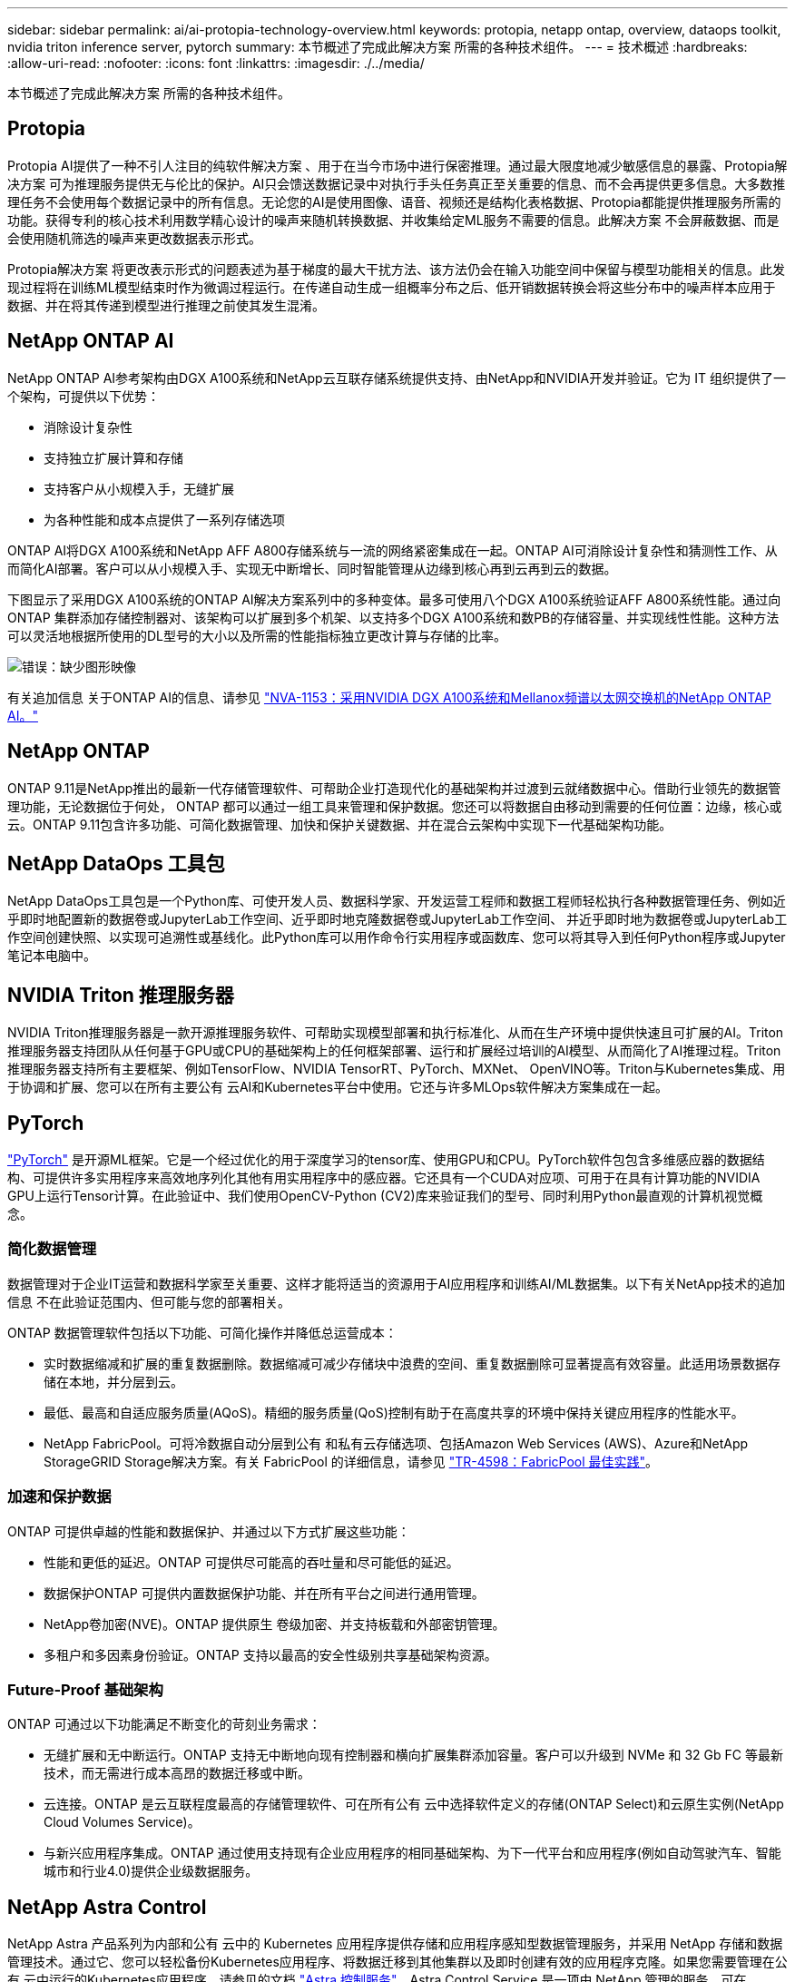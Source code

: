 ---
sidebar: sidebar 
permalink: ai/ai-protopia-technology-overview.html 
keywords: protopia, netapp ontap, overview, dataops toolkit, nvidia triton inference server, pytorch 
summary: 本节概述了完成此解决方案 所需的各种技术组件。 
---
= 技术概述
:hardbreaks:
:allow-uri-read: 
:nofooter: 
:icons: font
:linkattrs: 
:imagesdir: ./../media/


[role="lead"]
本节概述了完成此解决方案 所需的各种技术组件。



== Protopia

Protopia AI提供了一种不引人注目的纯软件解决方案 、用于在当今市场中进行保密推理。通过最大限度地减少敏感信息的暴露、Protopia解决方案 可为推理服务提供无与伦比的保护。AI只会馈送数据记录中对执行手头任务真正至关重要的信息、而不会再提供更多信息。大多数推理任务不会使用每个数据记录中的所有信息。无论您的AI是使用图像、语音、视频还是结构化表格数据、Protopia都能提供推理服务所需的功能。获得专利的核心技术利用数学精心设计的噪声来随机转换数据、并收集给定ML服务不需要的信息。此解决方案 不会屏蔽数据、而是会使用随机筛选的噪声来更改数据表示形式。

Protopia解决方案 将更改表示形式的问题表述为基于梯度的最大干扰方法、该方法仍会在输入功能空间中保留与模型功能相关的信息。此发现过程将在训练ML模型结束时作为微调过程运行。在传递自动生成一组概率分布之后、低开销数据转换会将这些分布中的噪声样本应用于数据、并在将其传递到模型进行推理之前使其发生混淆。



== NetApp ONTAP AI

NetApp ONTAP AI参考架构由DGX A100系统和NetApp云互联存储系统提供支持、由NetApp和NVIDIA开发并验证。它为 IT 组织提供了一个架构，可提供以下优势：

* 消除设计复杂性
* 支持独立扩展计算和存储
* 支持客户从小规模入手，无缝扩展
* 为各种性能和成本点提供了一系列存储选项


ONTAP AI将DGX A100系统和NetApp AFF A800存储系统与一流的网络紧密集成在一起。ONTAP AI可消除设计复杂性和猜测性工作、从而简化AI部署。客户可以从小规模入手、实现无中断增长、同时智能管理从边缘到核心再到云再到云的数据。

下图显示了采用DGX A100系统的ONTAP AI解决方案系列中的多种变体。最多可使用八个DGX A100系统验证AFF A800系统性能。通过向ONTAP 集群添加存储控制器对、该架构可以扩展到多个机架、以支持多个DGX A100系统和数PB的存储容量、并实现线性性能。这种方法可以灵活地根据所使用的DL型号的大小以及所需的性能指标独立更改计算与存储的比率。

image:ai-protopia-image2.png["错误：缺少图形映像"]

有关追加信息 关于ONTAP AI的信息、请参见 https://www.netapp.com/pdf.html?item=/media/21793-nva-1153-design.pdf["NVA-1153：采用NVIDIA DGX A100系统和Mellanox频谱以太网交换机的NetApp ONTAP AI。"^]



== NetApp ONTAP

ONTAP 9.11是NetApp推出的最新一代存储管理软件、可帮助企业打造现代化的基础架构并过渡到云就绪数据中心。借助行业领先的数据管理功能，无论数据位于何处， ONTAP 都可以通过一组工具来管理和保护数据。您还可以将数据自由移动到需要的任何位置：边缘，核心或云。ONTAP 9.11包含许多功能、可简化数据管理、加快和保护关键数据、并在混合云架构中实现下一代基础架构功能。



== NetApp DataOps 工具包

NetApp DataOps工具包是一个Python库、可使开发人员、数据科学家、开发运营工程师和数据工程师轻松执行各种数据管理任务、例如近乎即时地配置新的数据卷或JupyterLab工作空间、近乎即时地克隆数据卷或JupyterLab工作空间、 并近乎即时地为数据卷或JupyterLab工作空间创建快照、以实现可追溯性或基线化。此Python库可以用作命令行实用程序或函数库、您可以将其导入到任何Python程序或Jupyter笔记本电脑中。



== NVIDIA Triton 推理服务器

NVIDIA Triton推理服务器是一款开源推理服务软件、可帮助实现模型部署和执行标准化、从而在生产环境中提供快速且可扩展的AI。Triton推理服务器支持团队从任何基于GPU或CPU的基础架构上的任何框架部署、运行和扩展经过培训的AI模型、从而简化了AI推理过程。Triton推理服务器支持所有主要框架、例如TensorFlow、NVIDIA TensorRT、PyTorch、MXNet、 OpenVINO等。Triton与Kubernetes集成、用于协调和扩展、您可以在所有主要公有 云AI和Kubernetes平台中使用。它还与许多MLOps软件解决方案集成在一起。



== PyTorch

https://pytorch.org/["PyTorch"^] 是开源ML框架。它是一个经过优化的用于深度学习的tensor库、使用GPU和CPU。PyTorch软件包包含多维感应器的数据结构、可提供许多实用程序来高效地序列化其他有用实用程序中的感应器。它还具有一个CUDA对应项、可用于在具有计算功能的NVIDIA GPU上运行Tensor计算。在此验证中、我们使用OpenCV-Python (CV2)库来验证我们的型号、同时利用Python最直观的计算机视觉概念。



=== 简化数据管理

数据管理对于企业IT运营和数据科学家至关重要、这样才能将适当的资源用于AI应用程序和训练AI/ML数据集。以下有关NetApp技术的追加信息 不在此验证范围内、但可能与您的部署相关。

ONTAP 数据管理软件包括以下功能、可简化操作并降低总运营成本：

* 实时数据缩减和扩展的重复数据删除。数据缩减可减少存储块中浪费的空间、重复数据删除可显著提高有效容量。此适用场景数据存储在本地，并分层到云。
* 最低、最高和自适应服务质量(AQoS)。精细的服务质量(QoS)控制有助于在高度共享的环境中保持关键应用程序的性能水平。
* NetApp FabricPool。可将冷数据自动分层到公有 和私有云存储选项、包括Amazon Web Services (AWS)、Azure和NetApp StorageGRID Storage解决方案。有关 FabricPool 的详细信息，请参见 https://www.netapp.com/pdf.html?item=/media/17239-tr4598pdf.pdf["TR-4598：FabricPool 最佳实践"^]。




=== 加速和保护数据

ONTAP 可提供卓越的性能和数据保护、并通过以下方式扩展这些功能：

* 性能和更低的延迟。ONTAP 可提供尽可能高的吞吐量和尽可能低的延迟。
* 数据保护ONTAP 可提供内置数据保护功能、并在所有平台之间进行通用管理。
* NetApp卷加密(NVE)。ONTAP 提供原生 卷级加密、并支持板载和外部密钥管理。
* 多租户和多因素身份验证。ONTAP 支持以最高的安全性级别共享基础架构资源。




=== Future-Proof 基础架构

ONTAP 可通过以下功能满足不断变化的苛刻业务需求：

* 无缝扩展和无中断运行。ONTAP 支持无中断地向现有控制器和横向扩展集群添加容量。客户可以升级到 NVMe 和 32 Gb FC 等最新技术，而无需进行成本高昂的数据迁移或中断。
* 云连接。ONTAP 是云互联程度最高的存储管理软件、可在所有公有 云中选择软件定义的存储(ONTAP Select)和云原生实例(NetApp Cloud Volumes Service)。
* 与新兴应用程序集成。ONTAP 通过使用支持现有企业应用程序的相同基础架构、为下一代平台和应用程序(例如自动驾驶汽车、智能城市和行业4.0)提供企业级数据服务。




== NetApp Astra Control

NetApp Astra 产品系列为内部和公有 云中的 Kubernetes 应用程序提供存储和应用程序感知型数据管理服务，并采用 NetApp 存储和数据管理技术。通过它、您可以轻松备份Kubernetes应用程序、将数据迁移到其他集群以及即时创建有效的应用程序克隆。如果您需要管理在公有 云中运行的Kubernetes应用程序、请参见的文档 https://docs.netapp.com/us-en/astra-control-service/index.html["Astra 控制服务"^]。Astra Control Service 是一项由 NetApp 管理的服务，可在 Google Kubernetes Engine （ GKEE ）和 Azure Kubernetes Service （ AKS ）中为 Kubernetes 集群提供应用程序感知型数据管理。



== NetApp Astra Trident

Astra https://netapp.io/persistent-storage-provisioner-for-kubernetes/["Trident"^] NetApp 是适用于 Docker 和 Kubernetes 的开源动态存储编排程序，可简化永久性存储的创建，管理和使用。Trident是Kubernetes本机应用程序、直接在Kubernetes集群中运行。借助 Trident ，客户可以将 DL 容器映像无缝部署到 NetApp 存储上，并为 AI 容器部署提供企业级体验。Kubernetes用户(ML开发人员、数据科学家等)可以创建、管理和自动化流程编排和克隆、从而利用NetApp技术提供的高级数据管理功能。



== NetApp BlueXP复制和同步

https://docs.netapp.com/us-en/occm/concept_cloud_sync.html["BlueXP复制和同步"^] 是一项 NetApp 服务，用于快速安全地同步数据。无论您是需要在内部NFS还是SMB文件共享、NetApp StorageGRID、NetApp ONTAP S3、NetApp Cloud Volumes Service、Azure NetApp Files、Amazon Simple Storage Service (Amazon S3)、Amazon Elelic File System (Amazon EFS)、Azure Blb、Google Cloud Storage、 或者IBM Cloud Object Storage、BlueXP Copy and Sync可将文件快速安全地移动到您需要的位置。数据传输完成后，即可在源和目标上完全使用。BlueXP Copy和Syncc会根据您预定义的计划持续同步数据、仅移动增量、从而最大限度地减少数据复制所需的时间和资金。BlueXP Copy and Sync是一款软件即服务(SaaS)工具、设置和使用极其简单。由BlueXP复制和同步触发的数据传输由数据代理执行。您可以在AWS、Azure、Google Cloud Platform或内部部署BlueXP Copy and Sync数据代理。



== NetApp BlueXP分类

由强大的AI算法驱动、  https://bluexp.netapp.com/netapp-cloud-data-sense["NetApp BlueXP分类"^] 在您的整个数据资产中提供自动化控制和数据监管。您可以轻松确定成本节省、发现合规性和隐私问题、并找到优化机会。BlueXP分类信息板可让您深入了解如何识别重复数据以消除冗余、映射个人数据、非个人数据和敏感数据、以及针对敏感数据和异常情况启用警报。
